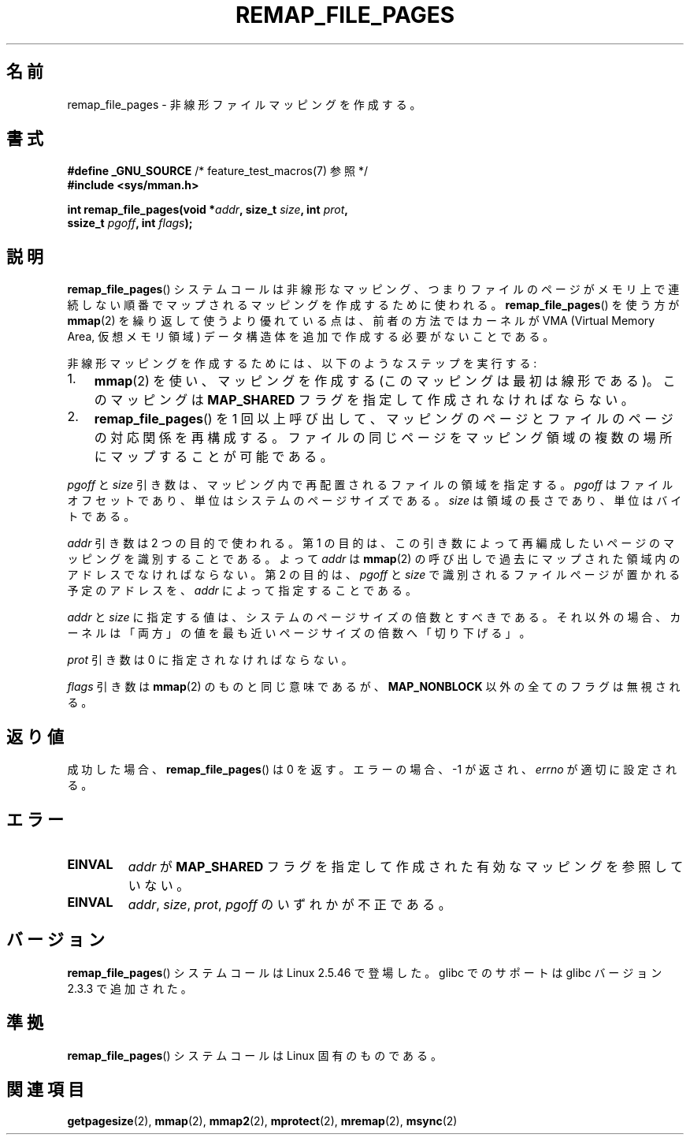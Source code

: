 .\" Copyright (C) 2003, Michael Kerrisk (mtk.manpages@gmail.com)
.\"
.\" Permission is granted to make and distribute verbatim copies of this
.\" manual provided the copyright notice and this permission notice are
.\" preserved on all copies.
.\"
.\" Permission is granted to copy and distribute modified versions of this
.\" manual under the conditions for verbatim copying, provided that the
.\" entire resulting derived work is distributed under the terms of a
.\" permission notice identical to this one.
.\"
.\" Since the Linux kernel and libraries are constantly changing, this
.\" manual page may be incorrect or out-of-date.  The author(s) assume no
.\" responsibility for errors or omissions, or for damages resulting from
.\" the use of the information contained herein.  The author(s) may not
.\" have taken the same level of care in the production of this manual,
.\" which is licensed free of charge, as they might when working
.\" professionally.
.\"
.\" Formatted or processed versions of this manual, if unaccompanied by
.\" the source, must acknowledge the copyright and authors of this work.
.\"
.\" 2003-12-10 Initial creation, Michael Kerrisk <mtk.manpages@gmail.com>
.\" 2004-10-28 aeb, corrected prototype, prot must be 0
.\"
.\"*******************************************************************
.\"
.\" This file was generated with po4a. Translate the source file.
.\"
.\"*******************************************************************
.TH REMAP_FILE_PAGES 2 2008\-04\-22 Linux "Linux Programmer's Manual"
.SH 名前
remap_file_pages \- 非線形ファイルマッピングを作成する。
.SH 書式
.nf
\fB#define _GNU_SOURCE\fP         /* feature_test_macros(7) 参照 */
\fB#include <sys/mman.h>\fP
.sp
\fBint remap_file_pages(void *\fP\fIaddr\fP\fB, size_t \fP\fIsize\fP\fB, int \fP\fIprot\fP\fB,\fP
\fB                     ssize_t \fP\fIpgoff\fP\fB, int \fP\fIflags\fP\fB);\fP
.fi
.SH 説明
\fBremap_file_pages\fP()  システムコールは非線形なマッピング、 つまりファイルのページがメモリ上で連続しない順番でマップされる
マッピングを作成するために使われる。 \fBremap_file_pages\fP()  を使う方が \fBmmap\fP(2)
を繰り返して使うより優れている点は、 前者の方法ではカーネルが VMA (Virtual Memory Area, 仮想メモリ領域)
データ構造体を追加で作成する必要がないことである。

非線形マッピングを作成するためには、 以下のようなステップを実行する:
.TP  3
1.
\fBmmap\fP(2)  を使い、マッピングを作成する (このマッピングは最初は線形である)。 このマッピングは \fBMAP_SHARED\fP
フラグを指定して作成されなければならない。
.TP 
2.
\fBremap_file_pages\fP()  を 1 回以上呼び出して、 マッピングのページとファイルのページの対応関係を再構成する。
ファイルの同じページをマッピング領域の複数の場所に マップすることが可能である。
.LP
\fIpgoff\fP と \fIsize\fP 引き数は、マッピング内で再配置されるファイルの領域を指定する。 \fIpgoff\fP
はファイルオフセットであり、単位はシステムのページサイズである。 \fIsize\fP は領域の長さであり、単位はバイトである。

\fIaddr\fP 引き数は 2 つの目的で使われる。 第 1 の目的は、この引き数によって再編成したいページの マッピングを識別することである。 よって
\fIaddr\fP は \fBmmap\fP(2)  の呼び出しで過去にマップされた領域内のアドレスでなければならない。 第 2 の目的は、 \fIpgoff\fP と
\fIsize\fP で識別されるファイルページが置かれる予定のアドレスを、 \fIaddr\fP によって指定することである。

.\" This rounding is weird, and not consistent with the treatment of
.\" the analogous arguments for munmap()/mprotect() and for mlock().
.\" MTK, 14 Sep 2005
\fIaddr\fP と \fIsize\fP に指定する値は、システムのページサイズの倍数とすべきである。 それ以外の場合、カーネルは「両方」の値を
最も近いページサイズの倍数へ「切り下げる」。

\fIprot\fP 引き数は 0 に指定されなければならない。

\fIflags\fP 引き数は \fBmmap\fP(2)  のものと同じ意味であるが、 \fBMAP_NONBLOCK\fP 以外の全てのフラグは無視される。
.SH 返り値
成功した場合、 \fBremap_file_pages\fP()  は 0 を返す。 エラーの場合、\-1 が返され、 \fIerrno\fP が適切に設定される。
.SH エラー
.TP 
\fBEINVAL\fP
\fIaddr\fP が \fBMAP_SHARED\fP フラグを指定して作成された有効なマッピングを参照していない。
.TP 
\fBEINVAL\fP
.\" And possibly others from vma->vm_ops->populate()
\fIaddr\fP, \fIsize\fP, \fIprot\fP, \fIpgoff\fP のいずれかが不正である。
.SH バージョン
\fBremap_file_pages\fP()  システムコールは Linux 2.5.46 で登場した。 glibc でのサポートは glibc
バージョン 2.3.3 で追加された。
.SH 準拠
\fBremap_file_pages\fP()  システムコールは Linux 固有のものである。
.SH 関連項目
\fBgetpagesize\fP(2), \fBmmap\fP(2), \fBmmap2\fP(2), \fBmprotect\fP(2), \fBmremap\fP(2),
\fBmsync\fP(2)
